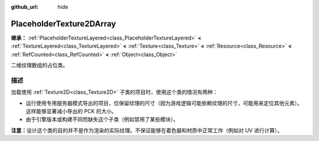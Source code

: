 :github_url: hide

.. DO NOT EDIT THIS FILE!!!
.. Generated automatically from Godot engine sources.
.. Generator: https://github.com/godotengine/godot/tree/4.4/doc/tools/make_rst.py.
.. XML source: https://github.com/godotengine/godot/tree/4.4/doc/classes/PlaceholderTexture2DArray.xml.

.. _class_PlaceholderTexture2DArray:

PlaceholderTexture2DArray
=========================

**继承：** :ref:`PlaceholderTextureLayered<class_PlaceholderTextureLayered>` **<** :ref:`TextureLayered<class_TextureLayered>` **<** :ref:`Texture<class_Texture>` **<** :ref:`Resource<class_Resource>` **<** :ref:`RefCounted<class_RefCounted>` **<** :ref:`Object<class_Object>`

二维纹理数组的占位类。

.. rst-class:: classref-introduction-group

描述
----

加载使用 :ref:`Texture2D<class_Texture2D>` 子类的项目时，使用这个类的情况有两种：

- 运行使用专用服务器模式导出的项目，仅保留纹理的尺寸（因为游戏逻辑可能依赖纹理的尺寸，可能用来定位其他元素）。这样能够显著减小导出的 PCK 的大小。

- 由于引擎版本或构建不同而缺失这个子类（例如禁用了某些模块）。

\ **注意：**\ 设计这个类的目的并不是作为渲染的实际纹理。不保证能够在着色器和材质中正常工作（例如对 UV 进行计算）。

.. |virtual| replace:: :abbr:`virtual (本方法通常需要用户覆盖才能生效。)`
.. |const| replace:: :abbr:`const (本方法无副作用，不会修改该实例的任何成员变量。)`
.. |vararg| replace:: :abbr:`vararg (本方法除了能接受在此处描述的参数外，还能够继续接受任意数量的参数。)`
.. |constructor| replace:: :abbr:`constructor (本方法用于构造某个类型。)`
.. |static| replace:: :abbr:`static (调用本方法无需实例，可直接使用类名进行调用。)`
.. |operator| replace:: :abbr:`operator (本方法描述的是使用本类型作为左操作数的有效运算符。)`
.. |bitfield| replace:: :abbr:`BitField (这个值是由下列位标志构成位掩码的整数。)`
.. |void| replace:: :abbr:`void (无返回值。)`
